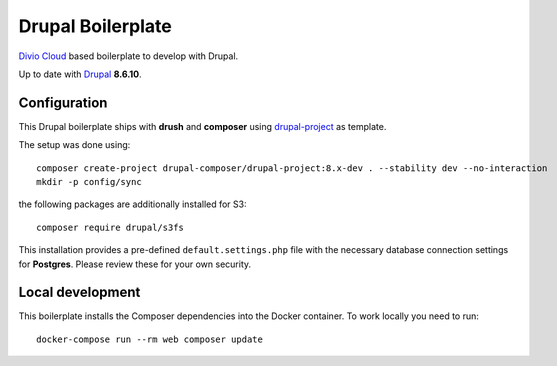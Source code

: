 ==================
Drupal Boilerplate
==================

`Divio Cloud <http://www.divio.com/>`_ based boilerplate to develop with Drupal.

Up to date with `Drupal <https://www.drupal.org/>`_ **8.6.10**.


Configuration
=============

This Drupal boilerplate ships with **drush** and **composer** using
`drupal-project <https://github.com/drupal-composer/drupal-project>`_ as template.

The setup was done using::

    composer create-project drupal-composer/drupal-project:8.x-dev . --stability dev --no-interaction
    mkdir -p config/sync

the following packages are additionally installed for S3::

    composer require drupal/s3fs

This installation provides a pre-defined ``default.settings.php`` file with the necessary database
connection settings for **Postgres**. Please review these for your own security.


Local development
=================

This boilerplate installs the Composer dependencies into the Docker container. To work locally you
need to run::

    docker-compose run --rm web composer update
